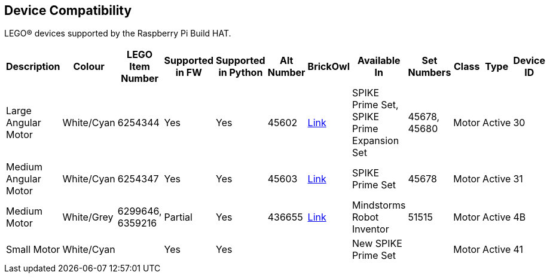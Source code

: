 == Device Compatibility

LEGO® devices supported by the Raspberry Pi Build HAT.

[cols="2,2,1,1,1,1,1,3,1,1,1,1", width="100%", options="header"]
|===
| Description | Colour | LEGO Item Number | Supported in FW | Supported in Python | Alt Number | BrickOwl | Available In | Set Numbers | Class | Type | Device ID

| Large Angular Motor | White/Cyan | 6254344 | Yes | Yes | 45602 | https://www.brickowl.com/catalog/lego-large-angular-motor-set-45602[Link] | SPIKE Prime Set, 
SPIKE Prime Expansion Set | 45678, 45680 | Motor | Active | 30

| Medium Angular Motor | White/Cyan | 6254347 | Yes | Yes | 45603 | https://www.brickowl.com/catalog/lego-medium-angular-motor-set-45603[Link] | SPIKE Prime Set | 45678 | Motor | Active | 31

| Medium Motor | White/Grey | 6299646, 6359216 | Partial | Yes | 436655 | https://www.brickowl.com/catalog/lego-servo-motor-54696-79819[Link] | Mindstorms Robot Inventor | 51515 | Motor | Active | 4B

| Small Motor | White/Cyan | | Yes| Yes| | | New SPIKE Prime Set| | Motor| Active| 41

|===